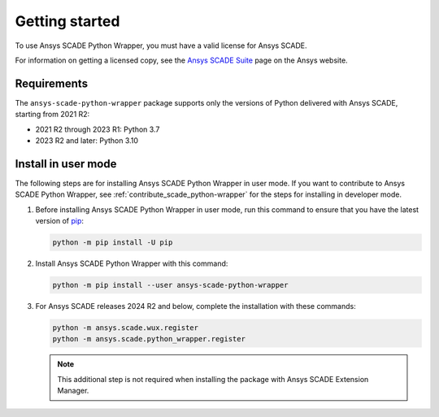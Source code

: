 Getting started
===============
To use Ansys SCADE Python Wrapper, you must have a valid license for Ansys SCADE.

For information on getting a licensed copy, see the
`Ansys SCADE Suite <https://www.ansys.com/products/embedded-software/ansys-scade-suite>`_
page on the Ansys website.

Requirements
------------
The ``ansys-scade-python-wrapper`` package supports only the versions of Python delivered with
Ansys SCADE, starting from 2021 R2:

* 2021 R2 through 2023 R1: Python 3.7
* 2023 R2 and later: Python 3.10

Install in user mode
--------------------
The following steps are for installing Ansys SCADE Python Wrapper in user mode.
If you want to contribute to Ansys SCADE Python Wrapper,
see :ref:`contribute_scade_python-wrapper` for the steps for installing in developer mode.

#. Before installing Ansys SCADE Python Wrapper in user mode, run this command to ensure that
   you have the latest version of `pip`_:

   .. code:: bash

      python -m pip install -U pip

#. Install Ansys SCADE Python Wrapper with this command:

   .. code:: bash

       python -m pip install --user ansys-scade-python-wrapper

#. For Ansys SCADE releases 2024 R2 and below, complete the installation with
   these commands:

   .. code:: bash

      python -m ansys.scade.wux.register
      python -m ansys.scade.python_wrapper.register

   .. Note::

      This additional step is not required when installing the package with
      Ansys SCADE Extension Manager.

.. LINKS AND REFERENCES
.. _pip: https://pypi.org/project/pip/
